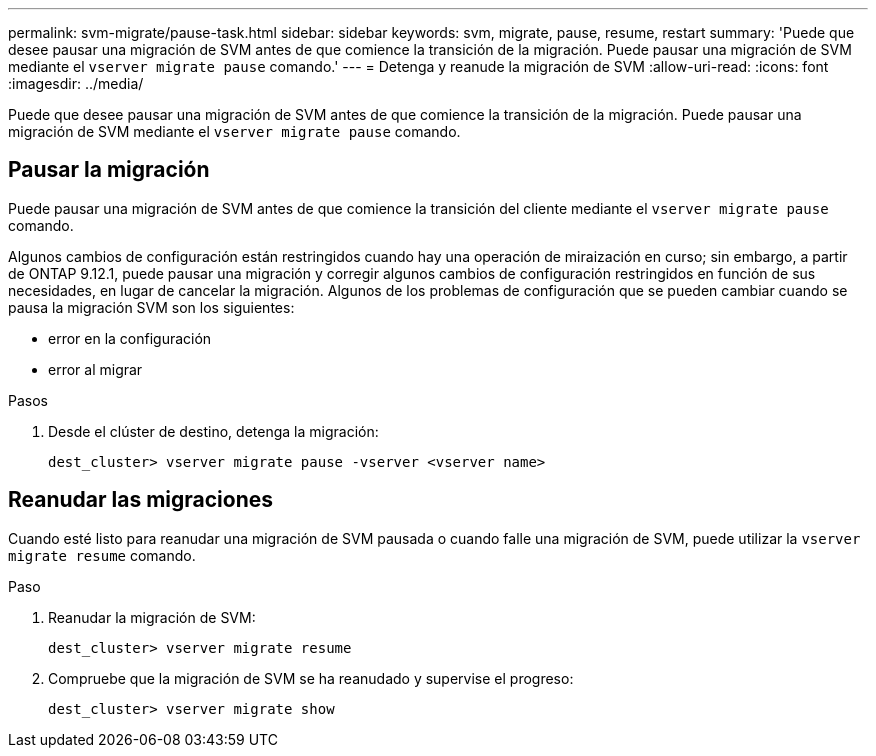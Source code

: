 ---
permalink: svm-migrate/pause-task.html 
sidebar: sidebar 
keywords: svm, migrate, pause, resume, restart 
summary: 'Puede que desee pausar una migración de SVM antes de que comience la transición de la migración. Puede pausar una migración de SVM mediante el `vserver migrate pause` comando.' 
---
= Detenga y reanude la migración de SVM
:allow-uri-read: 
:icons: font
:imagesdir: ../media/


[role="lead"]
Puede que desee pausar una migración de SVM antes de que comience la transición de la migración. Puede pausar una migración de SVM mediante el `vserver migrate pause` comando.



== Pausar la migración

Puede pausar una migración de SVM antes de que comience la transición del cliente mediante el `vserver migrate pause` comando.

Algunos cambios de configuración están restringidos cuando hay una operación de miraización en curso; sin embargo, a partir de ONTAP 9.12.1, puede pausar una migración y corregir algunos cambios de configuración restringidos en función de sus necesidades, en lugar de cancelar la migración. Algunos de los problemas de configuración que se pueden cambiar cuando se pausa la migración SVM son los siguientes:

* error en la configuración
* error al migrar


.Pasos
. Desde el clúster de destino, detenga la migración:
+
`dest_cluster> vserver migrate pause -vserver <vserver name>`





== Reanudar las migraciones

Cuando esté listo para reanudar una migración de SVM pausada o cuando falle una migración de SVM, puede utilizar la `vserver migrate resume` comando.

.Paso
. Reanudar la migración de SVM:
+
`dest_cluster> vserver migrate resume`

. Compruebe que la migración de SVM se ha reanudado y supervise el progreso:
+
`dest_cluster> vserver migrate show`


